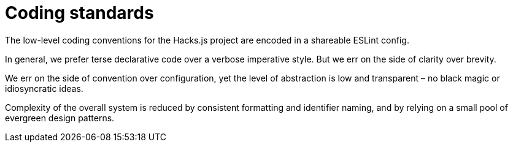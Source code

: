 = Coding standards

The low-level coding conventions for the Hacks.js project are encoded in a shareable ESLint config.

In general, we prefer terse declarative code over a verbose imperative style. But we err on the side of clarity over brevity.

We err on the side of convention over configuration, yet the level of abstraction is low and transparent – no black magic or idiosyncratic ideas.

Complexity of the overall system is reduced by consistent formatting and identifier naming, and by relying on a small pool of evergreen design patterns.

////

== Prettier

TODO: Explain this is too opinionated and destructive for our needs.

////
